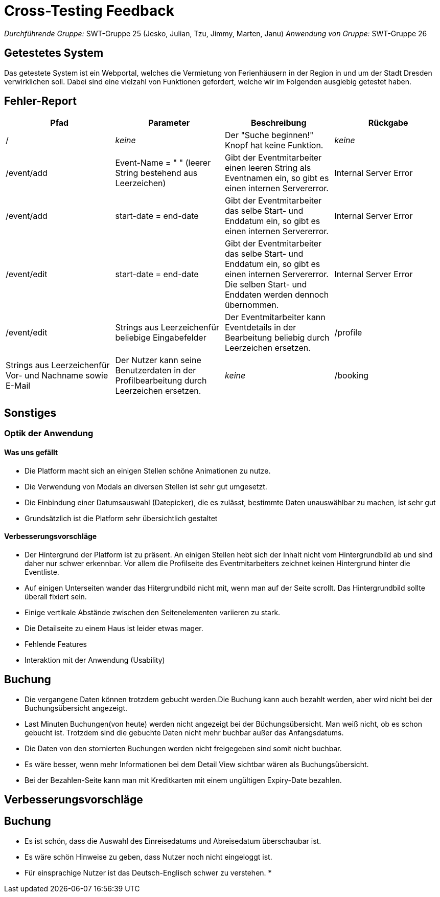 = Cross-Testing Feedback

__Durchführende Gruppe:__ SWT-Gruppe 25 (Jesko, Julian, Tzu, Jimmy, Marten, Janu)
__Anwendung von Gruppe:__ SWT-Gruppe 26

== Getestetes System
Das getestete System ist ein Webportal, welches die Vermietung von Ferienhäusern in der Region in und um der Stadt Dresden verwirklichen soll. Dabei sind eine vielzahl von Funktionen gefordert, welche wir im Folgenden ausgiebig getestet haben.

== Fehler-Report
// See http://asciidoctor.org/docs/user-manual/#tables
[options="header"]
|===
|Pfad |Parameter |Beschreibung |Rückgabe
| / | __keine__ | Der "Suche beginnen!" Knopf hat keine Funktion. | _keine_ 
| /event/add | Event-Name = "      " (leerer String bestehend aus Leerzeichen) | Gibt der Eventmitarbeiter einen leeren String als Eventnamen ein, so gibt es einen internen Servererror. | Internal Server Error 
| /event/add | start-date = end-date | Gibt der Eventmitarbeiter das selbe Start- und Enddatum ein, so gibt es einen internen Servererror. | Internal Server Error 
| /event/edit | start-date = end-date | Gibt der Eventmitarbeiter das selbe Start- und Enddatum ein, so gibt es einen internen Servererror. Die selben Start- und Enddaten werden dennoch übernommen. | Internal Server Error 
| /event/edit | Strings aus Leerzeichenfür beliebige Eingabefelder | Der Eventmitarbeiter kann Eventdetails in der Bearbeitung beliebig durch Leerzeichen ersetzen. 
| /profile | Strings aus Leerzeichenfür Vor- und Nachname sowie E-Mail | Der Nutzer kann seine Benutzerdaten in der Profilbearbeitung durch Leerzeichen ersetzen. |  _keine_
| /booking | Hausbuchung normal, Event-Teilnehmer können beliebig groß gewählt werden | Man kann zu viele Event-Teilnehmer hinzufügen, was in einem Bad Request endet. | Bad Request

|===

== Sonstiges
=== Optik der Anwendung
==== Was uns gefällt
* Die Platform macht sich an einigen Stellen schöne Animationen zu nutze.
* Die Verwendung von Modals an diversen Stellen ist sehr gut umgesetzt.
* Die Einbindung einer Datumsauswahl (Datepicker), die es zulässt, bestimmte Daten unauswählbar zu machen, ist sehr gut
* Grundsätzlich ist die Platform sehr übersichtlich gestaltet

==== Verbesserungsvorschläge
* Der Hintergrund der Platform ist zu präsent. An einigen Stellen hebt sich der Inhalt nicht vom Hintergrundbild ab und sind daher nur schwer erkennbar. Vor allem die Profilseite des Eventmitarbeiters zeichnet keinen Hintergrund hinter die Eventliste.
* Auf einigen Unterseiten wander das Hitergrundbild nicht mit, wenn man auf der Seite scrollt. Das Hintergrundbild sollte überall fixiert sein.
* Einige vertikale Abstände zwischen den Seitenelementen variieren zu stark.
* Die Detailseite zu einem Haus ist leider etwas mager.


* Fehlende Features
* Interaktion mit der Anwendung (Usability)


== Buchung
* Die vergangene Daten können trotzdem gebucht werden.Die Buchung kann auch bezahlt werden, aber wird nicht bei der Buchungsübersicht angezeigt.
* Last Minuten Buchungen(von heute) werden nicht angezeigt bei der Büchungsübersicht. Man weiß nicht, ob es schon gebucht ist.
 Trotzdem sind die gebuchte Daten nicht mehr buchbar außer das Anfangsdatums.
* Die Daten von den stornierten Buchungen werden nicht freigegeben sind somit nicht buchbar.
* Es wäre besser, wenn mehr Informationen bei dem  Detail View sichtbar wären als Buchungsübersicht.
* Bei der Bezahlen-Seite kann man mit Kreditkarten mit einem ungültigen Expiry-Date bezahlen.



== Verbesserungsvorschläge
== Buchung
* Es ist schön, dass die Auswahl des Einreisedatums und Abreisedatum überschaubar ist.
* Es wäre schön Hinweise zu geben, dass Nutzer noch nicht eingeloggt ist.
* Für einsprachige Nutzer ist das Deutsch-Englisch schwer zu verstehen.
*
